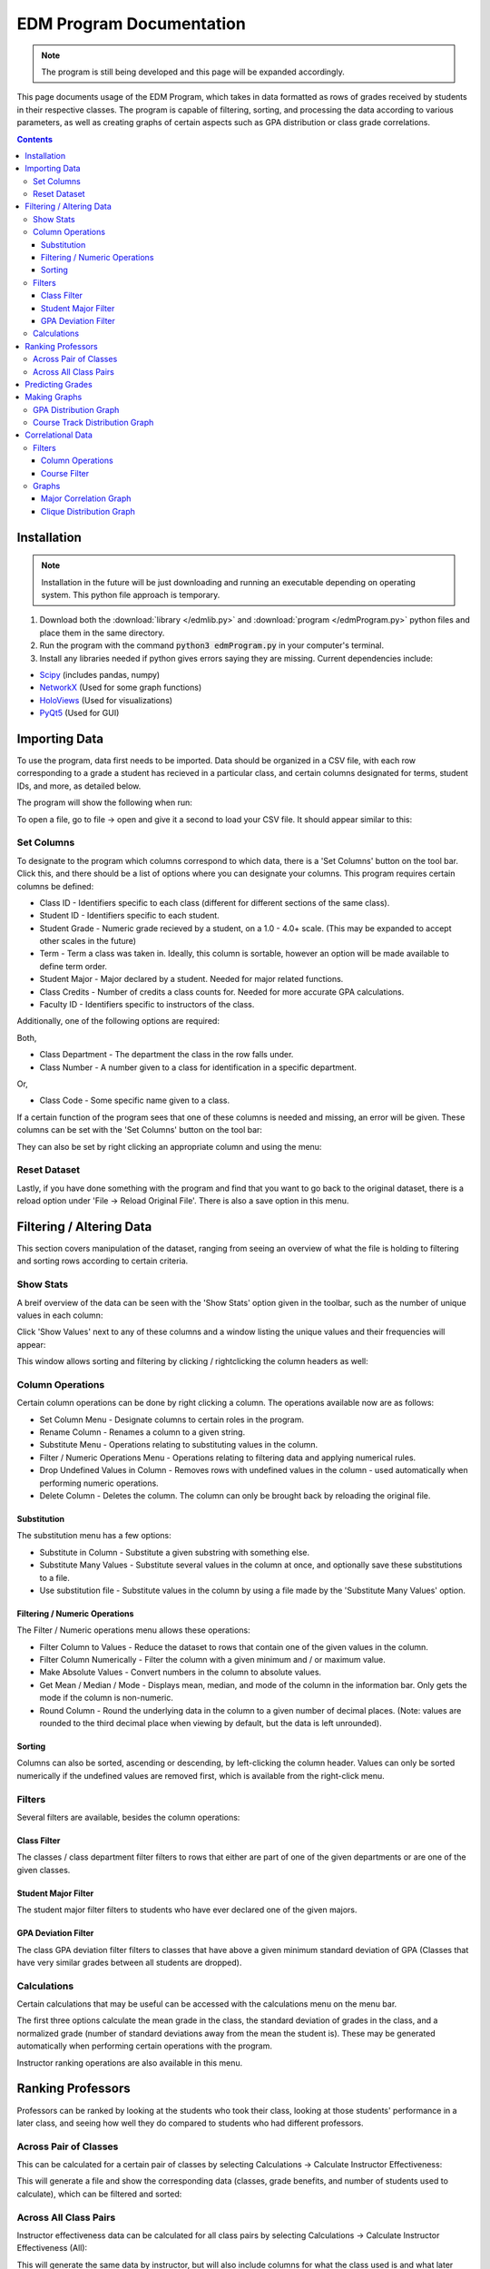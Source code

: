 #########################
EDM Program Documentation
#########################

.. note::
		The program is still being developed and this page will be expanded accordingly.

This page documents usage of the EDM Program, which takes in data formatted as rows of grades received by students in their respective classes. The program is capable of filtering, sorting, and processing the data according to various parameters, as well as creating graphs of certain aspects such as GPA distribution or class grade correlations.

.. contents:: Contents 
		:local:

************
Installation
************

.. note::
		Installation in the future will be just downloading and running an executable depending on operating system. This python file approach is temporary.

1. Download both the :download:`library </edmlib.py>` and :download:`program </edmProgram.py>` python files and place them in the same directory.

2. Run the program with the command :code:`python3 edmProgram.py` in your computer's terminal.

3. Install any libraries needed if python gives errors saying they are missing. Current dependencies include:

* `Scipy <https://www.scipy.org/>`_ (includes pandas, numpy)
* `NetworkX <https://networkx.github.io/>`_ (Used for some graph functions)
* `HoloViews <http://holoviews.org/index.html>`_ (Used for visualizations)
* `PyQt5 <https://pypi.org/project/PyQt5/>`_ (Used for GUI)

**************
Importing Data
**************

To use the program, data first needs to be imported. Data should be organized in a CSV file, with each row corresponding to a grade a student has recieved in a particular class, and certain columns designated for terms, student IDs, and more, as detailed below.

The program will show the following when run:

.. image:: /images/import.png
   :width: 600

To open a file, go to file -> open and give it a second to load your CSV file. It should appear similar to this:

.. image:: /images/fileOpened.png
   :width: 600

Set Columns
-----------

To designate to the program which columns correspond to which data, there is a 'Set Columns' button on the tool bar. Click this, and there should be a list of options where you can designate your columns. This program requires certain columns be defined:

* Class ID - Identifiers specific to each class (different for different sections of the same class).
* Student ID - Identifiers specific to each student.
* Student Grade - Numeric grade recieved by a student, on a 1.0 - 4.0+ scale. (This may be expanded to accept other scales in the future)
* Term - Term a class was taken in. Ideally, this column is sortable, however an option will be made available to define term order.
* Student Major - Major declared by a student. Needed for major related functions.
* Class Credits - Number of credits a class counts for. Needed for more accurate GPA calculations.
* Faculty ID - Identifiers specific to instructors of the class.

Additionally, one of the following options are required:

Both,

* Class Department - The department the class in the row falls under.
* Class Number - A number given to a class for identification in a specific department.

Or,

* Class Code - Some specific name given to a class.

If a certain function of the program sees that one of these columns is needed and missing, an error will be given. These columns can be set with the 'Set Columns' button on the tool bar:

.. image:: /images/setcolumns.png
   :width: 600

They can also be set by right clicking an appropriate column and using the menu:

.. image:: /images/setColMenu.png
   :width: 600

Reset Dataset
-------------

Lastly, if you have done something with the program and find that you want to go back to the original dataset, there is a reload option under 'File -> Reload Original File'. There is also a save option in this menu.

.. image:: /images/filemenu.png
   :width: 600

*************************
Filtering / Altering Data
*************************

This section covers manipulation of the dataset, ranging from seeing an overview of what the file is holding to filtering and sorting rows according to certain criteria.

Show Stats
----------

A breif overview of the data can be seen with the 'Show Stats' option given in the toolbar, such as the number of unique values in each column:

.. image:: /images/stats.png
   :width: 600

Click 'Show Values' next to any of these columns and a window listing the unique values and their frequencies will appear:

.. image:: /images/statsdetail.png
   :width: 600

This window allows sorting and filtering by clicking / rightclicking the column headers as well:

.. image:: /images/statsdetailrc.png
   :width: 600

Column Operations
-----------------

Certain column operations can be done by right clicking a column. The operations available now are as follows:

* Set Column Menu - Designate columns to certain roles in the program.
* Rename Column - Renames a column to a given string.
* Substitute Menu - Operations relating to substituting values in the column.
* Filter / Numeric Operations Menu - Operations relating to filtering data and applying numerical rules.
* Drop Undefined Values in Column - Removes rows with undefined values in the column - used automatically when performing numeric operations.
* Delete Column - Deletes the column. The column can only be brought back by reloading the original file.

.. image:: /images/rcmenu.png
   :width: 600

Substitution
^^^^^^^^^^^^

The substitution menu has a few options:

* Substitute in Column - Substitute a given substring with something else.
* Substitute Many Values - Substitute several values in the column at once, and optionally save these substitutions to a file.
* Use substitution file - Substitute values in the column by using a file made by the 'Substitute Many Values' option.

.. image:: /images/substituteMenu.png
   :width: 600

Filtering / Numeric Operations
^^^^^^^^^^^^^^^^^^^^^^^^^^^^^^

The Filter / Numeric operations menu allows these operations:

* Filter Column to Values - Reduce the dataset to rows that contain one of the given values in the column.
* Filter Column Numerically - Filter the column with a given minimum and / or maximum value.
* Make Absolute Values - Convert numbers in the column to absolute values.
* Get Mean / Median / Mode - Displays mean, median, and mode of the column in the information bar. Only gets the mode if the column is non-numeric.
* Round Column - Round the underlying data in the column to a given number of decimal places. (Note: values are rounded to the third decimal place when viewing by default, but the data is left unrounded).

.. image:: /images/filterNumMenu.png
   :width: 600

Sorting
^^^^^^^

Columns can also be sorted, ascending or descending, by left-clicking the column header. Values can only be sorted numerically if the undefined values are removed first, which is available from the right-click menu.

.. image:: /images/colsort.png
   :width: 600

Filters
-------

Several filters are available, besides the column operations:

.. image:: /images/filtermenu.png
   :width: 600

Class Filter
^^^^^^^^^^^^

The classes / class department filter filters to rows that either are part of one of the given departments or are one of the given classes.

.. image:: /images/classdeptfilter.png
   :width: 600

Student Major Filter
^^^^^^^^^^^^^^^^^^^^

The student major filter filters to students who have ever declared one of the given majors.

.. image:: /images/majorfilter.png
   :width: 600

GPA Deviation Filter
^^^^^^^^^^^^^^^^^^^^

The class GPA deviation filter filters to classes that have above a given minimum standard deviation of GPA (Classes that have very similar grades between all students are dropped).

.. image:: /images/gpadevfilter.png
   :width: 600

Calculations
------------

Certain calculations that may be useful can be accessed with the calculations menu on the menu bar.

.. image:: /images/calculateMenu.png
   :width: 600

The first three options calculate the mean grade in the class, the standard deviation of grades in the class, and a normalized grade (number of standard deviations away from the mean the student is). These may be generated automatically when performing certain operations with the program.

Instructor ranking operations are also available in this menu.

******************
Ranking Professors
******************

Professors can be ranked by looking at the students who took their class, looking at those students' performance in a later class, and seeing how well they do compared to students who had different professors.

Across Pair of Classes
----------------------

This can be calculated for a certain pair of classes by selecting Calculations -> Calculate Instructor Effectiveness:

.. image:: /images/calculateMenu.png
   :width: 600

.. image:: /images/instructorRank.png
   :width: 600

This will generate a file and show the corresponding data (classes, grade benefits, and number of students used to calculate), which can be filtered and sorted:

.. image:: /images/rankPreview.png
   :width: 600

Across All Class Pairs
----------------------

Instructor effectiveness data can be calculated for all class pairs by selecting Calculations -> Calculate Instructor Effectiveness (All):

.. image:: /images/calculateMenu.png
   :width: 600

.. image:: /images/instructorRankAll.png
   :width: 600

This will generate the same data by instructor, but will also include columns for what the class used is and what later class was used.

*****************
Predicting Grades
*****************

The program can attempt to predict grades by looking at all past student performance, given a student's past grades and classes they want to predict performance for.

To try this, select the Grade Predict button on the menu bar, and the following window should appear:

.. image:: /images/gradePredict.png
   :width: 600

Here, past grades can be inputted, and classes to predict grades for can be chosen as well. Currently, there are two modes of prediction:

* Nearest Neighbor - Gives the grade in the future course of the most similar student on record according to the given past grades.
* Mean of Three Nearest - Gives the closest grade to the mean grade of the three most similar students on record according to the given past grades.

More modes will be added in the future, including machine learning methods. Once all the options are selected, hitting OK will display the predicted grades in the window's information bar:

.. image:: /images/predictResult.png
   :width: 600

*************
Making Graphs
*************

Options for some graphs are available in the "correlation" sub-menu. Directly from the original dataset, GPA Distribution graphs and course track distribution graphs can be made; these are the second and third options. The first option generates a class correlation file, used in the next section, and the fourth and fifth options are variations of the third option.

.. image:: /images/correlationmenu.png
   :width: 600

GPA Distribution Graph
----------------------

A GPA Distribution graph can be made by selecting Correlations -> Export GPA Distribution, then filling in the following options:

.. image:: /images/gpahist.png
   :width: 600

An HTML file with an interactive graph will be saved in the same directory, and will automatically open in a browser similar to this graph:

.. raw:: html
		:file: ../gpaHistogram.html

Course Track Distribution Graph
-------------------------------

Course track distribution graphs can also be made by selecting Correlations -> Export Course Track Graph, then filling in the options. The distribution of orders that students take the different classes will be made.

.. image:: /images/track.png
   :width: 600

Doing so will generate and open an HTML file again, in the form of an interactive Sankey graph similar to the following:

.. raw:: html
		:file: ../sankey.html

Selecting Correlations -> Export Course Track Graph (alternate) will open the following window, which makes the same graph but with groups of classes students can take in order:

.. image:: /images/track2.png
   :width: 600

Selecting Correlations -> Export Course Track Graph (Experimental) will open the following window, where terms can be numerically designated to take into account things like summer terms, and the previous window will prompt again:

.. image:: /images/track3.png
   :width: 600

******************
Correlational Data
******************

Correlational data, or the normalized correlation between grades of students between one class and another, can be generated by selecting Correlations -> Export Class Correlations.

.. image:: /images/correlationmenu.png
   :width: 600

.. image:: /images/classcorr.png
   :width: 600

This will take some time and generate a CSV file with correlations between pairs of classes. Open the resulting file with the program, and some options will change accordingly, with columns for two classes, the correlation, the p-value, and number of students shared available.

.. image:: /images/corrfile.png
   :width: 600

The file, stats, and column operation menus will stay the same, however the program no longer needs columns designated and has different filters and correlation operations for different graphs.


Filters
-------

Filters are available for correlational data to narrow the data down to certain classes or departments. The filters previously available by column are still present as well, such as constraints to numerical bounds or a set of values.

Column Operations
^^^^^^^^^^^^^^^^^

The same filters can be applied to columns:

.. image:: /images/corrcolumn.png
   :width: 600

Course Filter
^^^^^^^^^^^^^

A filter for classes and departments respective of both columns or not is available. Note, using departments will only work if class department and class number columns were defined when generating the data; it works by ignoring the numbers.

.. image:: /images/corrfilter.png
   :width: 600

.. image:: /images/corrdeptfilter.png
   :width: 600

Graphs
------

Different graphs are available for correlational data, for now clique distribution and correlation graphs by major (really just departments). These are available from the correlation menu again:

.. image:: /images/corrcorr.png
   :width: 600

Major Correlation Graph
^^^^^^^^^^^^^^^^^^^^^^^

For a correlation graph between majors (or departments), select Correlations -> Export Chord Graph by Major, which will show some options:

.. image:: /images/corrchord.png
   :width: 600

A chord graph will be saved and shown similar to the following depending on the parameters:

.. raw:: html
		:file: ../gradeGraph50.html

Clique Distribution Graph
^^^^^^^^^^^^^^^^^^^^^^^^^

For a histogram of cliques made by the correlations, or the sizes of connected graphs in the data given a correlation threshold, select Correlations -> Export Clique Histogram, which will give you some options:

.. image:: /images/corrclique.png
   :width: 600

This will generate, save, and load on a browser a graph similar to the following:

.. raw:: html
		:file: ../cliqueHistogram.html